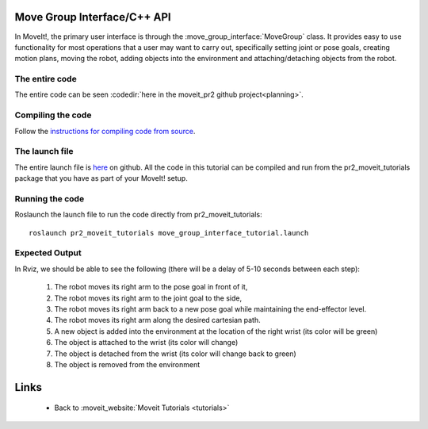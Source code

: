 Move Group Interface/C++ API
==================================
In MoveIt!, the primary user interface is through the :move_group_interface:`MoveGroup` class. It provides easy to use functionality for most operations that a user may want to carry out, specifically setting joint or pose goals, creating motion plans, moving the robot, adding objects into the environment and attaching/detaching objects from the robot.

.. tutorial-formatter:: ../move_group_interface_tutorial.cpp

The entire code
^^^^^^^^^^^^^^^
The entire code can be seen :codedir:`here in the moveit_pr2 github project<planning>`.

Compiling the code
^^^^^^^^^^^^^^^^^^
Follow the `instructions for compiling code from source <http://moveit.ros.org/wiki/Installation>`_.

The launch file
^^^^^^^^^^^^^^^
The entire launch file is `here <https://github.com/ros-planning/moveit_pr2/blob/hydro-devel/pr2_moveit_tutorials/planning/launch/move_group_interface_tutorial.launch>`_ on github. All the code in this tutorial can be compiled and run from the pr2_moveit_tutorials package
that you have as part of your MoveIt! setup.

Running the code
^^^^^^^^^^^^^^^^

Roslaunch the launch file to run the code directly from pr2_moveit_tutorials::

 roslaunch pr2_moveit_tutorials move_group_interface_tutorial.launch

Expected Output
^^^^^^^^^^^^^^^

In Rviz, we should be able to see the following (there will be a delay of 5-10 seconds between each step):

 1. The robot moves its right arm to the pose goal in front of it,
 2. The robot moves its right arm to the joint goal to the side,
 3. The robot moves its right arm back to a new pose goal while maintaining the end-effector level. 
 4. The robot moves its right arm along the desired cartesian path.
 5. A new object is added into the environment at the location of the right wrist (its color will be green)
 6. The object is attached to the wrist (its color will change)
 7. The object is detached from the wrist (its color will change back to green)
 8. The object is removed from the environment

Links
=====

 * Back to :moveit_website:`Moveit Tutorials <tutorials>`
